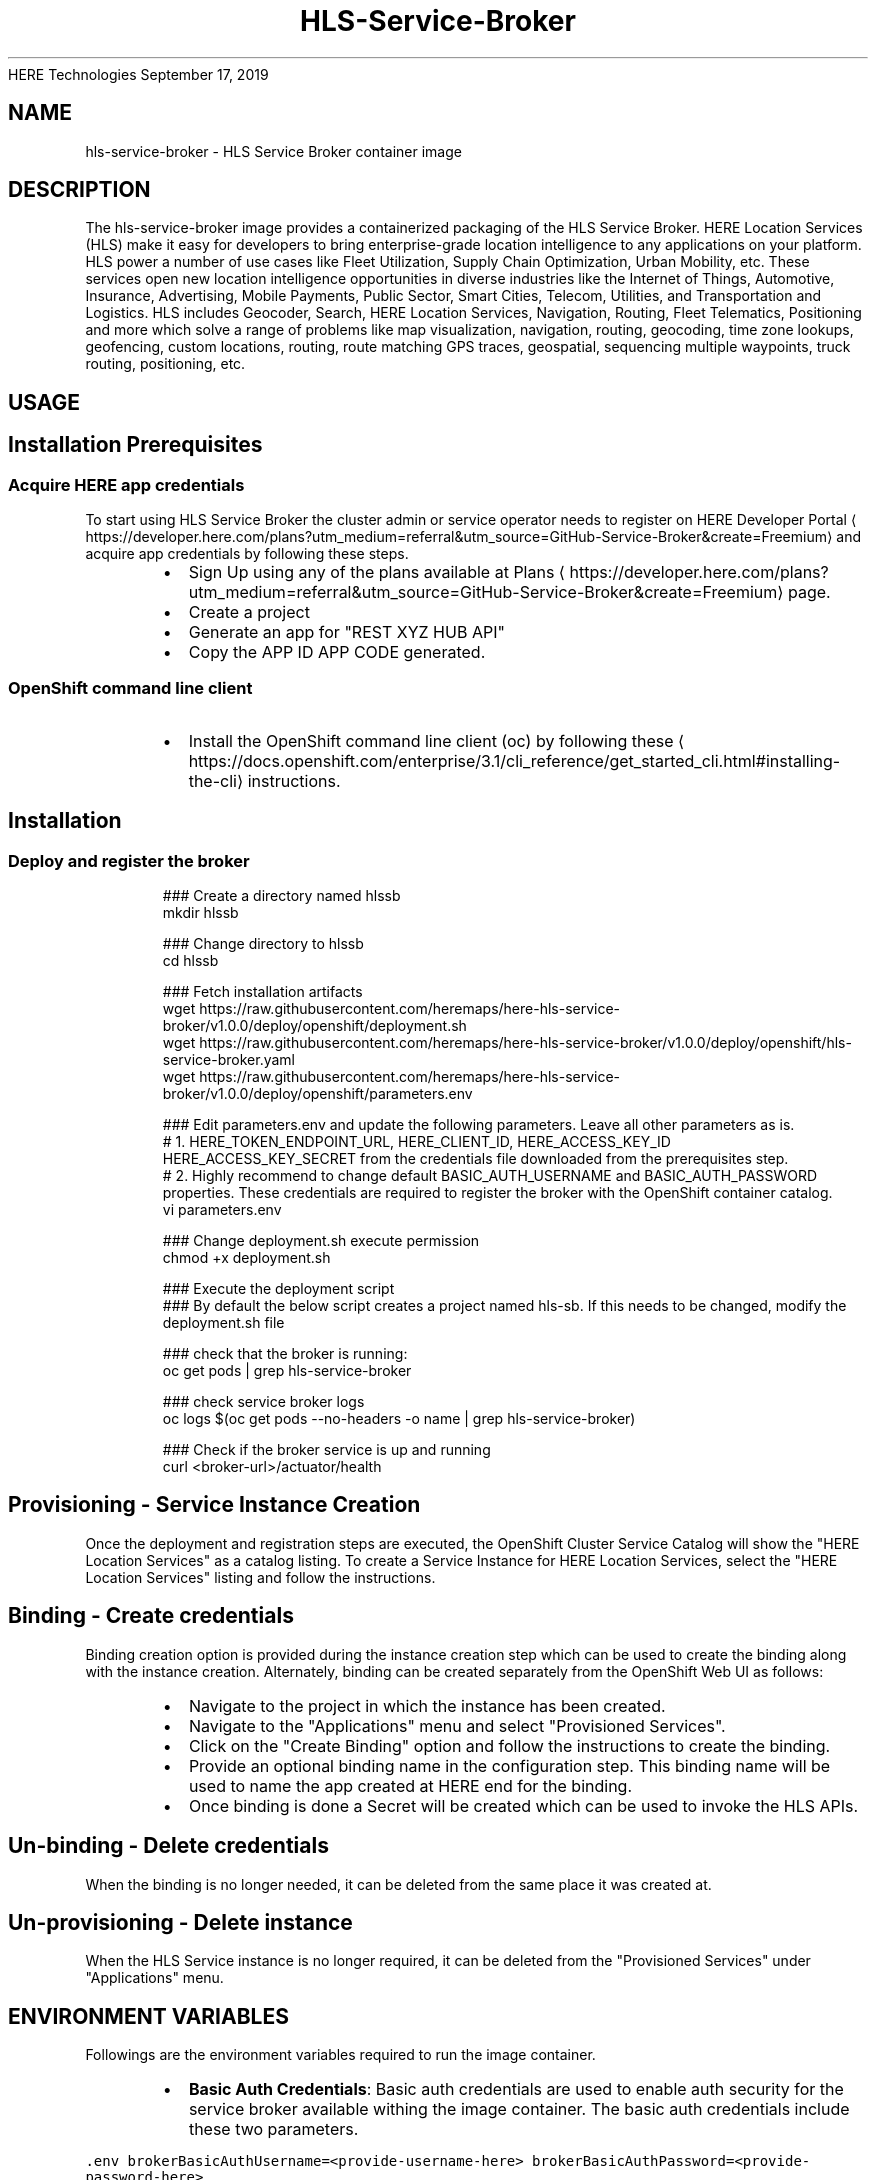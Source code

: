 .nh
.TH HLS\-Service\-Broker (1) Container Image Pages
HERE Technologies
September 17, 2019

.SH NAME
.PP
hls\-service\-broker \- HLS Service Broker container image


.SH DESCRIPTION
.PP
The hls\-service\-broker image provides a containerized packaging of the HLS Service Broker.
HERE Location Services (HLS) make it easy for developers to bring enterprise\-grade location intelligence to
any applications on your platform. HLS power a number of use cases like Fleet Utilization,
Supply Chain Optimization, Urban Mobility, etc. These services open new location intelligence
opportunities in diverse industries like the Internet of Things, Automotive, Insurance, Advertising,
Mobile Payments, Public Sector, Smart Cities, Telecom, Utilities, and Transportation and Logistics.
HLS includes Geocoder, Search, HERE Location Services, Navigation, Routing, Fleet Telematics,
Positioning and more which solve a range of problems like map visualization, navigation, routing,
geocoding, time zone lookups, geofencing, custom locations, routing, route matching GPS traces, geospatial,
sequencing multiple waypoints, truck routing, positioning, etc.


.SH USAGE
.SH Installation Prerequisites
.SS Acquire HERE app credentials
.PP
To start using HLS Service Broker the cluster admin or service operator needs to register on HERE Developer Portal
\[la]https://developer.here.com/plans?utm_medium=referral&utm_source=GitHub-Service-Broker&create=Freemium\[ra] and acquire app credentials by following these steps.

.RS
.IP \(bu 2
Sign Up using any of the plans available at Plans
\[la]https://developer.here.com/plans?utm_medium=referral&utm_source=GitHub-Service-Broker&create=Freemium\[ra] page.
.IP \(bu 2
Create a project
.IP \(bu 2
Generate an app for "REST \& XYZ HUB API"
.IP \(bu 2
Copy the APP ID \& APP CODE generated.

.RE

.SS OpenShift command line client
.RS
.IP \(bu 2
Install the OpenShift command line client (oc) by following these
\[la]https://docs.openshift.com/enterprise/3.1/cli_reference/get_started_cli.html#installing-the-cli\[ra] instructions.

.RE

.SH Installation
.SS Deploy and register the broker
.PP
.RS

.nf
### Create a directory named hlssb
mkdir hlssb

### Change directory to hlssb
cd hlssb

### Fetch installation artifacts
wget https://raw.githubusercontent.com/heremaps/here\-hls\-service\-broker/v1.0.0/deploy/openshift/deployment.sh
wget https://raw.githubusercontent.com/heremaps/here\-hls\-service\-broker/v1.0.0/deploy/openshift/hls\-service\-broker.yaml
wget https://raw.githubusercontent.com/heremaps/here\-hls\-service\-broker/v1.0.0/deploy/openshift/parameters.env

### Edit parameters.env and update the following parameters. Leave all other parameters as is.
# 1. HERE\_TOKEN\_ENDPOINT\_URL, HERE\_CLIENT\_ID, HERE\_ACCESS\_KEY\_ID \& HERE\_ACCESS\_KEY\_SECRET from the credentials file downloaded from the prerequisites step.
# 2. Highly recommend to change default BASIC\_AUTH\_USERNAME and BASIC\_AUTH\_PASSWORD properties. These credentials are required to register the broker with the OpenShift container catalog.
vi parameters.env

### Change deployment.sh execute permission
chmod +x deployment.sh

### Execute the deployment script
### By default the below script creates a project named hls\-sb. If this needs to be changed, modify the deployment.sh file
./deployment.sh

### check that the broker is running:
oc get pods | grep hls\-service\-broker

### check service broker logs
oc logs $(oc get pods \-\-no\-headers \-o name | grep hls\-service\-broker)

### Check if the broker service is up and running
curl <broker\-url>/actuator/health


.fi
.RE

.SH Provisioning \- Service Instance Creation
.PP
Once the deployment and registration steps are executed, the OpenShift Cluster Service Catalog will show the "HERE Location Services" as a catalog listing.
To create a Service Instance for HERE Location Services, select the "HERE Location Services" listing and follow the instructions.

.SH Binding \- Create credentials
.PP
Binding creation option is provided during the instance creation step which can be used to create the binding along with the instance creation.
Alternately, binding can be created separately from the OpenShift Web UI as follows:

.RS
.IP \(bu 2
Navigate to the project in which the instance has been created.
.IP \(bu 2
Navigate to the "Applications" menu and select "Provisioned Services".
.IP \(bu 2
Click on the "Create Binding" option and follow the instructions to create the binding.
.IP \(bu 2
Provide an optional binding name in the configuration step. This binding name will be used to name the app created at HERE end for the binding.
.IP \(bu 2
Once binding is done a Secret will be created which can be used to invoke the HLS APIs.

.RE

.SH Un\-binding \- Delete credentials
.PP
When the binding is no longer needed, it can be deleted from the same place it was created at.

.SH Un\-provisioning \- Delete instance
.PP
When the HLS Service instance is no longer required, it can be deleted from the "Provisioned Services" under "Applications" menu.


.SH ENVIRONMENT VARIABLES
.PP
Followings are the environment variables required to run the image container.

.RS
.IP \(bu 2
\fBBasic Auth Credentials\fP: Basic auth credentials are used to enable auth security for the service broker available withing the image container.
The basic auth credentials include these two parameters.

.RE

.PP
\fB\fC\&.env
brokerBasicAuthUsername=<provide\-\&username\-\&here>
brokerBasicAuthPassword=<provide\-\&password\-\&here>
\fR

.RS
.IP \(bu 2
\fBHERE OAuth 2.0 (JSON Web Tokens) Credentials\fP : HERE OAuth 2.0 Credentials include below parameters and can be acquired from HERE Developer Portal
\[la]https://developer.here.com/sign-up?utm_medium=referral&utm_source=GitHub-Service-Broker&create=Freemium-Basic&keepState=true&step=terms\[ra]\&.
These credentials are required for Broker API authentication in HERE ecosystem. This is the recommended way of authentication.
Please ignore these params for now. They will be used in future.

.RE

.PP
\fB\fC\&.env
hereTokenEndpointUrl=<provide\-\&token\-\&endpoint\-\&url\-\&here>
hereClientId=<provide\-\&client\-\&id\-\&here>
hereAccessKeyId=<provide\-\&access\-\&key\-\&id\-\&here>
hereAccessKeySecret=<provide\-\&access\-\&key\-\&secret\-\&here>
\fR

.RS
.IP \(bu 2
\fBHERE App Credentials\fP: HERE App Credentials include APP\_ID and APP\_CODE and is an old way of authentication. If you already have APP\_ID and APP\_ID, the same can be retrieved from HERE Developer Portal
\[la]https://developer.here.com/sign-up?utm_medium=referral&utm_source=GitHub-Service-Broker&create=Freemium-Basic&keepState=true&step=terms\[ra]\&.
These credentials are required for Broker API authentication in HERE ecosystem. We highly recommend to switch to a more secure OAuth 2.0 (JSON Web Tokens) based credentials.
The APP\_ID and APP\_CODE parameter names are as follows:

.RE

.PP
\fB\fC\&.env
hereAppId=<provide\-\&app\-\&id\-\&here>
hereAppCode=<provide\-\&app\-\&code\-\&here>
\fR
.br
* \fBHERE Integration Service URL\fP: This is the URL of the integration service the service broker interacts with in order to perform broker life\-cycle operations.
The value of the parameter should be https://hls.integration.api.here.com.

.PP
\fB\fC\&.env
hereHlsIntegrationServiceHostUrl=https://hls.integration.api.here.com
\fR


.SH HISTORY
.PP
v1.0.5 \- Deployment guidelines changes
v1.0.4 \- First generally available broker container image version
v1.0.3 \- Submitted for container review
v1.0.2 \- Submitted for container review
v1.0.1 \- Submitted for container review
v1.0.0 \- Submitted for container review


.SH SECURITY IMPLICATIONS
.PP
Running this image container does not require any specific privileges. The image contains a service broker which should be registered
with OpenShift Container Platform cluster (Service Catalog). This registration requires cluster admin privileges.
